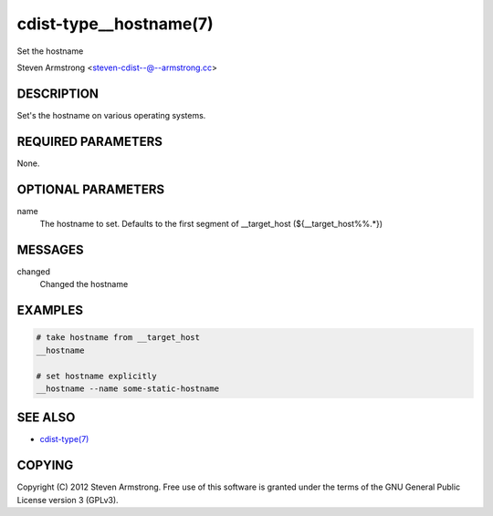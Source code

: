 cdist-type__hostname(7)
=======================
Set the hostname

Steven Armstrong <steven-cdist--@--armstrong.cc>


DESCRIPTION
-----------
Set's the hostname on various operating systems.


REQUIRED PARAMETERS
-------------------
None.

OPTIONAL PARAMETERS
-------------------
name
   The hostname to set. Defaults to the first segment of __target_host 
   (${__target_host%%.*})


MESSAGES
--------
changed
    Changed the hostname

EXAMPLES
--------

.. code-block:: sh

    # take hostname from __target_host
    __hostname

    # set hostname explicitly
    __hostname --name some-static-hostname


SEE ALSO
--------
- `cdist-type(7) <cdist-type.html>`_


COPYING
-------
Copyright \(C) 2012 Steven Armstrong. Free use of this software is
granted under the terms of the GNU General Public License version 3 (GPLv3).
